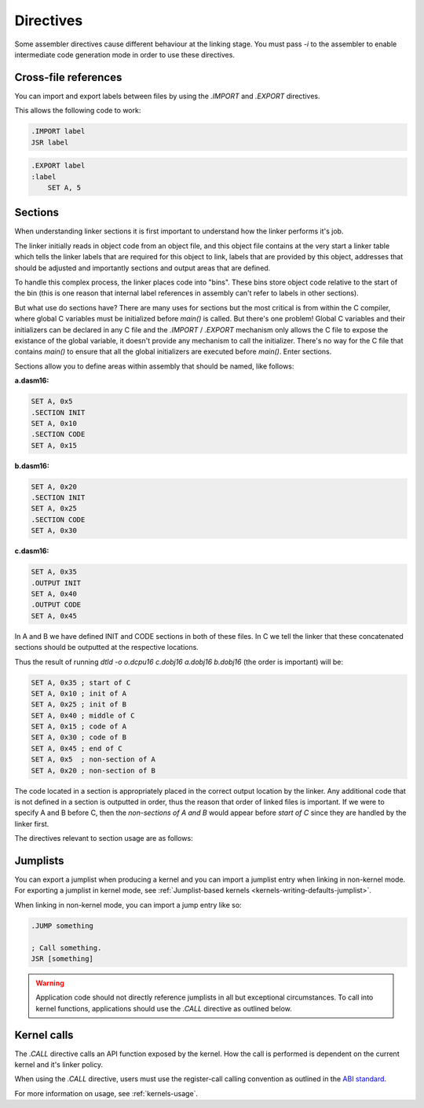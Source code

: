 .. highlightlang:: none

.. _linker-directives:

Directives
======================

Some assembler directives cause different behaviour at the linking stage.  You must
pass `-i` to the assembler to enable intermediate code generation mode in order to
use these directives.

.. _linker-import-export:

Cross-file references
------------------------

You can import and export labels between files by using the `.IMPORT` and `.EXPORT`
directives.

.. asmdirective:: .IMPORT [OPTIONAL] label

    Imports the specified label from an external object at link
    time.  The label will only be correctly imported if it was
    exported from another object file using the .EXPORT directive.
    
    `OPTIONAL` can also be added between the `.IMPORT` and the label,
    indicating that if this label is not available at link time, rather
    than exiting with an error, any references to the label should
    be replaced with 0x0000.

.. asmdirective:: .EXPORT label

    Exports the specified label from the the current file, making
    it available to other objects at link time.

This allows the following code to work:

.. code-block:: nasm

    .IMPORT label
    JSR label

.. code-block:: nasm

    .EXPORT label
    :label
        SET A, 5

.. _linker-sections:

Sections
--------------

When understanding linker sections it is first important to understand how the linker
performs it's job.

The linker initially reads in object code from an object file, and
this object file contains at the very start a linker table which tells the linker labels
that are required for this object to link, labels that are provided by this object,
addresses that should be adjusted and importantly sections and output areas that are
defined.

To handle this complex process, the linker places code into "bins".  These bins store
object code relative to the start of the bin (this is one reason that internal label
references in assembly can't refer to labels in other sections).

But what use do sections have?  There are many uses for sections but the most critical
is from within the C compiler, where global C variables must be initialized before
`main()` is called.  But there's one problem!  Global C variables and their initializers
can be declared in any C file and the `.IMPORT` / `.EXPORT` mechanism only allows the
C file to expose the existance of the global variable, it doesn't provide any mechanism
to call the initializer.  There's no way for the C file that contains `main()` to ensure
that all the global initializers are executed before `main()`.  Enter sections.

Sections allow you to define areas within assembly that should be named, like follows:

**a.dasm16:**

.. code-block:: nasm

    SET A, 0x5
    .SECTION INIT
    SET A, 0x10
    .SECTION CODE
    SET A, 0x15

**b.dasm16:**

.. code-block:: nasm

    SET A, 0x20
    .SECTION INIT
    SET A, 0x25
    .SECTION CODE
    SET A, 0x30

**c.dasm16:**

.. code-block:: nasm

    SET A, 0x35
    .OUTPUT INIT
    SET A, 0x40
    .OUTPUT CODE
    SET A, 0x45

In A and B we have defined INIT and CODE sections in both of these files.  In C we tell
the linker that these concatenated sections should be outputted at the respective locations.

Thus the result of running `dtld -o o.dcpu16 c.dobj16 a.dobj16 b.dobj16` (the order is important)
will be:

.. code-block:: nasm
    
    SET A, 0x35 ; start of C
    SET A, 0x10 ; init of A
    SET A, 0x25 ; init of B
    SET A, 0x40 ; middle of C
    SET A, 0x15 ; code of A
    SET A, 0x30 ; code of B
    SET A, 0x45 ; end of C
    SET A, 0x5  ; non-section of A
    SET A, 0x20 ; non-section of B

The code located in a section is appropriately placed in the correct output location by the
linker.  Any additional code that is not defined in a section is outputted in order, thus the
reason that order of linked files is important.  If we were to specify A and B before C, then the
`non-sections of A and B` would appear before `start of C` since they are handled by the linker
first.

The directives relevant to section usage are as follows:

.. asmdirective:: .SECTION name

    Defines that from this point onwards, code is owned by the section
    specified by `name`.

.. asmdirective:: .OUTPUT name

    At link time, the accumulative code that has been placed in the
    `name` section should be outputted at this point.
    
    To prevent circular dependencies, .OUTPUT may not be placed in a section
    and thus, no .SECTION directives are permitted before .OUTPUT.

Jumplists
---------------

You can export a jumplist when producing a kernel and you can import a jumplist entry
when linking in non-kernel mode.  For exporting a jumplist in kernel mode, see
:ref:`Jumplist-based kernels <kernels-writing-defaults-jumplist>`.

When linking in non-kernel mode, you can import a jump entry like so:

.. code-block:: nasm
    
    .JUMP something
    
    ; Call something.
    JSR [something]
    
.. warning::
    
    Application code should not directly reference jumplists in all but exceptional circumstances.
    To call into kernel functions, applications should use the `.CALL` directive as outlined below.
    
Kernel calls
--------------

The `.CALL` directive calls an API function exposed by the kernel.  How the call is performed is
dependent on the current kernel and it's linker policy.

When using the `.CALL` directive, users must use the register-call calling convention as outlined
in the `ABI standard <https://github.com/0x10cStandardsCommittee/0x10c-Standards/blob/master/ABI/ABI%20draft%202.txt>`_.

For more information on usage, see :ref:`kernels-usage`.

